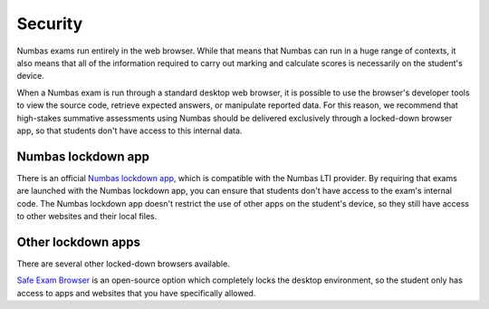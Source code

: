 .. _security:

Security
--------

Numbas exams run entirely in the web browser.
While that means that Numbas can run in a huge range of contexts, it also means that all of the information required to carry out marking and calculate scores is necessarily on the student's device.

When a Numbas exam is run through a standard desktop web browser, it is possible to use the browser's developer tools to view the source code, retrieve expected answers, or manipulate reported data.
For this reason, we recommend that high-stakes summative assessments using Numbas should be delivered exclusively through a locked-down browser app, so that students don't have access to this internal data.

.. _lockdown-app:

Numbas lockdown app
===================

There is an official `Numbas lockdown app <https://www.numbas.org.uk/lockdown-app/>`_, which is compatible with the Numbas LTI provider.
By requiring that exams are launched with the Numbas lockdown app, you can ensure that students don't have access to the exam's internal code.
The Numbas lockdown app doesn't restrict the use of other apps on the student's device, so they still have access to other websites and their local files.

Other lockdown apps
===================

There are several other locked-down browsers available. 

`Safe Exam Browser <https://safeexambrowser.org/>`_ is an open-source option which completely locks the desktop environment, so the student only has access to apps and websites that you have specifically allowed.
